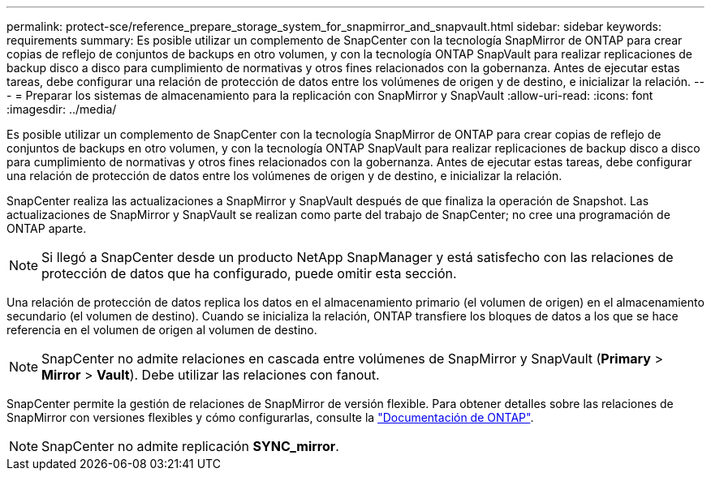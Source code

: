 ---
permalink: protect-sce/reference_prepare_storage_system_for_snapmirror_and_snapvault.html 
sidebar: sidebar 
keywords: requirements 
summary: Es posible utilizar un complemento de SnapCenter con la tecnología SnapMirror de ONTAP para crear copias de reflejo de conjuntos de backups en otro volumen, y con la tecnología ONTAP SnapVault para realizar replicaciones de backup disco a disco para cumplimiento de normativas y otros fines relacionados con la gobernanza. Antes de ejecutar estas tareas, debe configurar una relación de protección de datos entre los volúmenes de origen y de destino, e inicializar la relación. 
---
= Preparar los sistemas de almacenamiento para la replicación con SnapMirror y SnapVault
:allow-uri-read: 
:icons: font
:imagesdir: ../media/


[role="lead"]
Es posible utilizar un complemento de SnapCenter con la tecnología SnapMirror de ONTAP para crear copias de reflejo de conjuntos de backups en otro volumen, y con la tecnología ONTAP SnapVault para realizar replicaciones de backup disco a disco para cumplimiento de normativas y otros fines relacionados con la gobernanza. Antes de ejecutar estas tareas, debe configurar una relación de protección de datos entre los volúmenes de origen y de destino, e inicializar la relación.

SnapCenter realiza las actualizaciones a SnapMirror y SnapVault después de que finaliza la operación de Snapshot. Las actualizaciones de SnapMirror y SnapVault se realizan como parte del trabajo de SnapCenter; no cree una programación de ONTAP aparte.


NOTE: Si llegó a SnapCenter desde un producto NetApp SnapManager y está satisfecho con las relaciones de protección de datos que ha configurado, puede omitir esta sección.

Una relación de protección de datos replica los datos en el almacenamiento primario (el volumen de origen) en el almacenamiento secundario (el volumen de destino). Cuando se inicializa la relación, ONTAP transfiere los bloques de datos a los que se hace referencia en el volumen de origen al volumen de destino.


NOTE: SnapCenter no admite relaciones en cascada entre volúmenes de SnapMirror y SnapVault (*Primary* > *Mirror* > *Vault*). Debe utilizar las relaciones con fanout.

SnapCenter permite la gestión de relaciones de SnapMirror de versión flexible. Para obtener detalles sobre las relaciones de SnapMirror con versiones flexibles y cómo configurarlas, consulte la http://docs.netapp.com/ontap-9/index.jsp?topic=%2Fcom.netapp.doc.ic-base%2Fresources%2Fhome.html["Documentación de ONTAP"^].


NOTE: SnapCenter no admite replicación *SYNC_mirror*.
